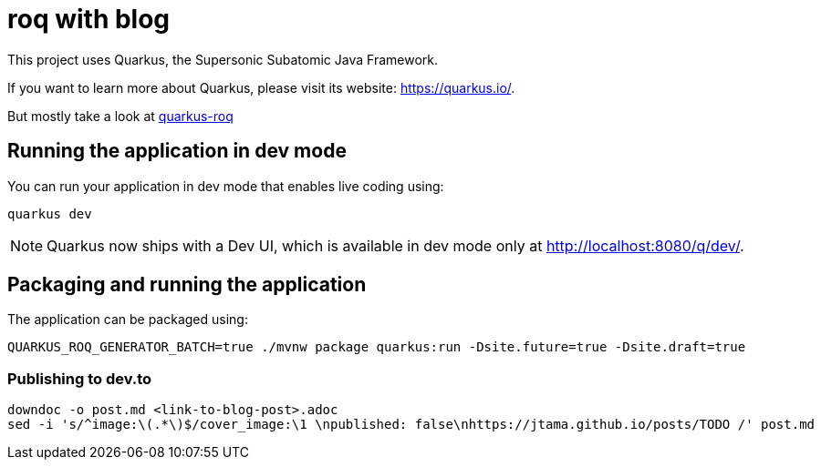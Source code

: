 = roq with blog

This project uses Quarkus, the Supersonic Subatomic Java Framework.

If you want to learn more about Quarkus, please visit its website: <https://quarkus.io/>.

But mostly take a look at https://github.com/quarkiverse/quarkus-roq[quarkus-roq]

== Running the application in dev mode

You can run your application in dev mode that enables live coding using:

[source,bash]
----
quarkus dev
----


[NOTE]
====
Quarkus now ships with a Dev UI, which is available in dev mode only at http://localhost:8080/q/dev/.
====

== Packaging and running the application

The application can be packaged using:

[source, bash]
----
QUARKUS_ROQ_GENERATOR_BATCH=true ./mvnw package quarkus:run -Dsite.future=true -Dsite.draft=true
----

=== Publishing to dev.to

[source, bash]
----
downdoc -o post.md <link-to-blog-post>.adoc
sed -i 's/^image:\(.*\)$/cover_image:\1 \npublished: false\nhttps://jtama.github.io/posts/TODO /' post.md
----

